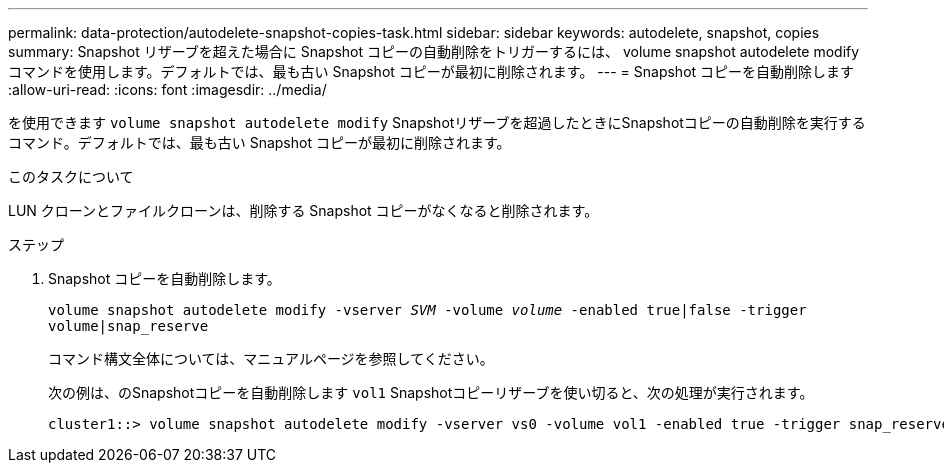 ---
permalink: data-protection/autodelete-snapshot-copies-task.html 
sidebar: sidebar 
keywords: autodelete, snapshot, copies 
summary: Snapshot リザーブを超えた場合に Snapshot コピーの自動削除をトリガーするには、 volume snapshot autodelete modify コマンドを使用します。デフォルトでは、最も古い Snapshot コピーが最初に削除されます。 
---
= Snapshot コピーを自動削除します
:allow-uri-read: 
:icons: font
:imagesdir: ../media/


[role="lead"]
を使用できます `volume snapshot autodelete modify` Snapshotリザーブを超過したときにSnapshotコピーの自動削除を実行するコマンド。デフォルトでは、最も古い Snapshot コピーが最初に削除されます。

.このタスクについて
LUN クローンとファイルクローンは、削除する Snapshot コピーがなくなると削除されます。

.ステップ
. Snapshot コピーを自動削除します。
+
`volume snapshot autodelete modify -vserver _SVM_ -volume _volume_ -enabled true|false -trigger volume|snap_reserve`

+
コマンド構文全体については、マニュアルページを参照してください。

+
次の例は、のSnapshotコピーを自動削除します `vol1` Snapshotコピーリザーブを使い切ると、次の処理が実行されます。

+
[listing]
----
cluster1::> volume snapshot autodelete modify -vserver vs0 -volume vol1 -enabled true -trigger snap_reserve
----


